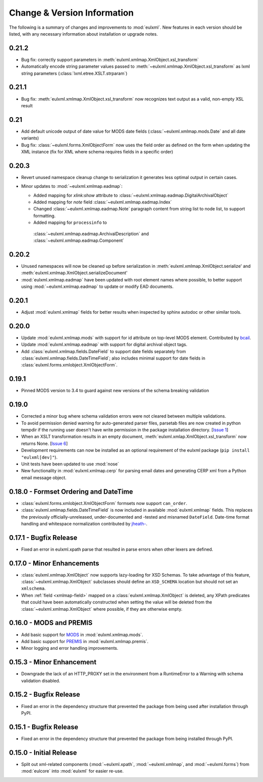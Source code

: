 Change & Version Information
============================

The following is a summary of changes and improvements to
:mod:`eulxml`.  New features in each version should be listed, with
any necessary information about installation or upgrade notes.

0.21.2
------

* Bug fix: correctly support parameters in
  :meth:`eulxml.xmlmap.XmlObject.xsl_transform`
* Automatically encode string parameter values passed to
  :meth:`~eulxml.xmlmap.XmlObject.xsl_transform` as
  lxml string parameters (:class:`lxml.etree.XSLT.strparam`)

0.21.1
------

* Bug fix: :meth:`eulxml.xmlmap.XmlObject.xsl_transform` now recognizes
  text output as a valid, non-empty XSL result

0.21
----

* Add default unicode output of date value for MODS date fields
  (:class:`~eulxml.xmlmap.mods.Date` and all date variants)
* Bug fix: :class:`~eulxml.forms.XmlObjectForm` now uses the
  field order as defined on the form when updating the XML instance
  (fix for XML where schema requires fields in a specific order)


0.20.3
------

* Revert unused namespace cleanup change to serialization it generates
  less optimal output in certain cases.
* Minor updates to :mod:`~eulxml.xmlmap.eadmap`:

  * Added mapping for `xlink:show` attribute to
    :class:`~eulxml.xmlmap.eadmap.DigitalArchivalObject`
  * Added mapping for `note` field
    :class:`~eulxml.xmlmap.eadmap.Index`
  * Changed :class:`~eulxml.xmlmap.eadmap.Note` paragraph content from
    string list to node list, to support formatting.
  * Added mapping for ``processinfo`` to
   :class:`~eulxml.xmlmap.eadmap.ArchivalDescription` and
   :class:`~eulxml.xmlmap.eadmap.Component`

0.20.2
-------

* Unused namespaces will now be cleaned up before serialization in
  :meth:`eulxml.xmlmap.XmlObject.serialize' and
  :meth:`eulxml.xmlmap.XmlObject.serializeDocument'
* :mod:`eulxml.xmlmap.eadmap` have been updated with root element names
  where possible, to better support using :mod:`~eulxml.xmlmap.eadmap` to
  update or modify EAD documents.

0.20.1
-------

* Adjust :mod:`eulxml.xmlmap` fields for better results when inspected by
  sphinx autodoc or other similar tools.

0.20.0
-------

* Update :mod:`eulxml.xmlmap.mods` with support for id attribute on top-level MODS
  element. Contributed by `bcail <https://github.com/bcail>`_.
* Update :mod:`eulxml.xmlmap.eadmap` with support for digital archival object tags.
* Add :class:`eulxml.xmlmap.fields.DateField` to support date fields
  separately from :class:`eulxml.xmlmap.fields.DateTimeField`; also includes
  minimal support for date fields in :class:`eulxml.forms.xmlobject.XmlObjectForm`.

0.19.1
-------

* Pinned MODS version to 3.4 to guard against new versions of the schema breaking validation

0.19.0
-------

* Corrected a minor bug where schema validation errors were not cleared between
  multiple validations.
* To avoid permission denied warning for auto-generated parser files,
  parsetab files are now created in python tempdir if the running user
  doesn't have write permission in the package installation directory.
  [`Issue 1 <https://github.com/emory-libraries/eulxml/issues/1>`_]
* When an XSLT transformation results in an empty document,
  :meth:`eulxml.xmlap.XmlObject.xsl_transform` now returns None.
  [`Issue 6 <https://github.com/emory-libraries/eulxml/issues/6>`_]
* Development requirements can now be installed as an optional requirement
  of the eulxml package (``pip install "eulxml[dev]"``).
* Unit tests have been updated to use :mod:`nose`
* New functionality in :mod:`eulxml.xmlmap.cerp` for parsing email dates
  and generating CERP xml from a Python email message object.


0.18.0 - Formset Ordering and DateTime
--------------------------------------

* :class:`eulxml.forms.xmlobject.XmlObjectForm` formsets now support
  ``can_order``.
* :class:`eulxml.xmlmap.fields.DateTimeField` is now included in
  available :mod:`eulxml.xmlmap` fields.  This replaces the previously
  officially-unreleased, under-documented and -tested and misnamed
  ``DateField``.  Date-time format handling and whitespace
  normalization contributed by `jheath- <https://github.com/jheath->`_.


0.17.1 - Bugfix Release
-----------------------

* Fixed an error in eulxml.xpath parse that resulted in parse errors
  when other lexers are defined.


0.17.0 - Minor Enhancements
---------------------------

* :class:`eulxml.xmlmap.XmlObject` now supports lazy-loading for XSD
  Schemas.  To take advantage of this feature,
  :class:`~eulxml.xmlmap.XmlObject` subclasses should define an
  ``XSD_SCHEMA`` location but should not set an ``xmlschema``.
* When :ref:`field <xmlmap-field>` mapped on a
  :class:`eulxml.xmlmap.XmlObject` is deleted, any XPath predicates
  that could have been automatically constructed when setting the
  value will be deleted from the :class:`~eulxml.xmlmap.XmlObject`
  where possible, if they are otherwise empty.


0.16.0 - MODS and PREMIS
------------------------

* Add basic support for `MODS <http://www.loc.gov/standards/mods/>`_ in
  :mod:`eulxml.xmlmap.mods`.
* Add basic support for `PREMIS <http://www.loc.gov/standards/premis/>`_ in
  :mod:`eulxml.xmlmap.premis`.
* Minor logging and error handling improvements.

0.15.3 - Minor Enhancement
--------------------------

* Downgrade the lack of an HTTP_PROXY set in the environment from a
  RuntimeError to a Warning with schema validation disabled.

0.15.2 - Bugfix Release
-----------------------

* Fixed an error in the dependency structure that prevented the package from
  being used after installation through PyPI.

0.15.1 - Bugfix Release
-----------------------

* Fixed an error in the dependency structure that prevented the package from
  being installed through PyPI.

0.15.0 - Initial Release
------------------------

* Split out xml-related components (:mod:`~eulxml.xpath`,
  :mod:`~eulxml.xmlmap`, and :mod:`~eulxml.forms`) from :mod:`eulcore`
  into :mod:`eulxml` for easier re-use.
